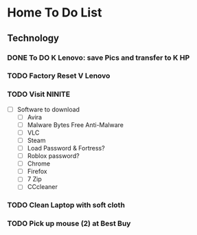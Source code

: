 * Home To Do List
** Technology
*** DONE To DO K Lenovo: save Pics and transfer to K HP
    CLOSED: [2017-08-07 Mon 14:15]
*** TODO Factory Reset V Lenovo
*** TODO Visit NINITE
  - [ ] Software to download
    - [ ] Avira
    - [ ] Malware Bytes Free Anti-Malware
    - [ ] VLC
    - [ ] Steam
    - [ ] Load Password & Fortress?
    - [ ] Roblox password?
    - [ ] Chrome
    - [ ] Firefox
    - [ ] 7 Zip
    - [ ] CCcleaner
*** TODO Clean Laptop with soft cloth
*** TODO Pick up mouse (2) at Best Buy
